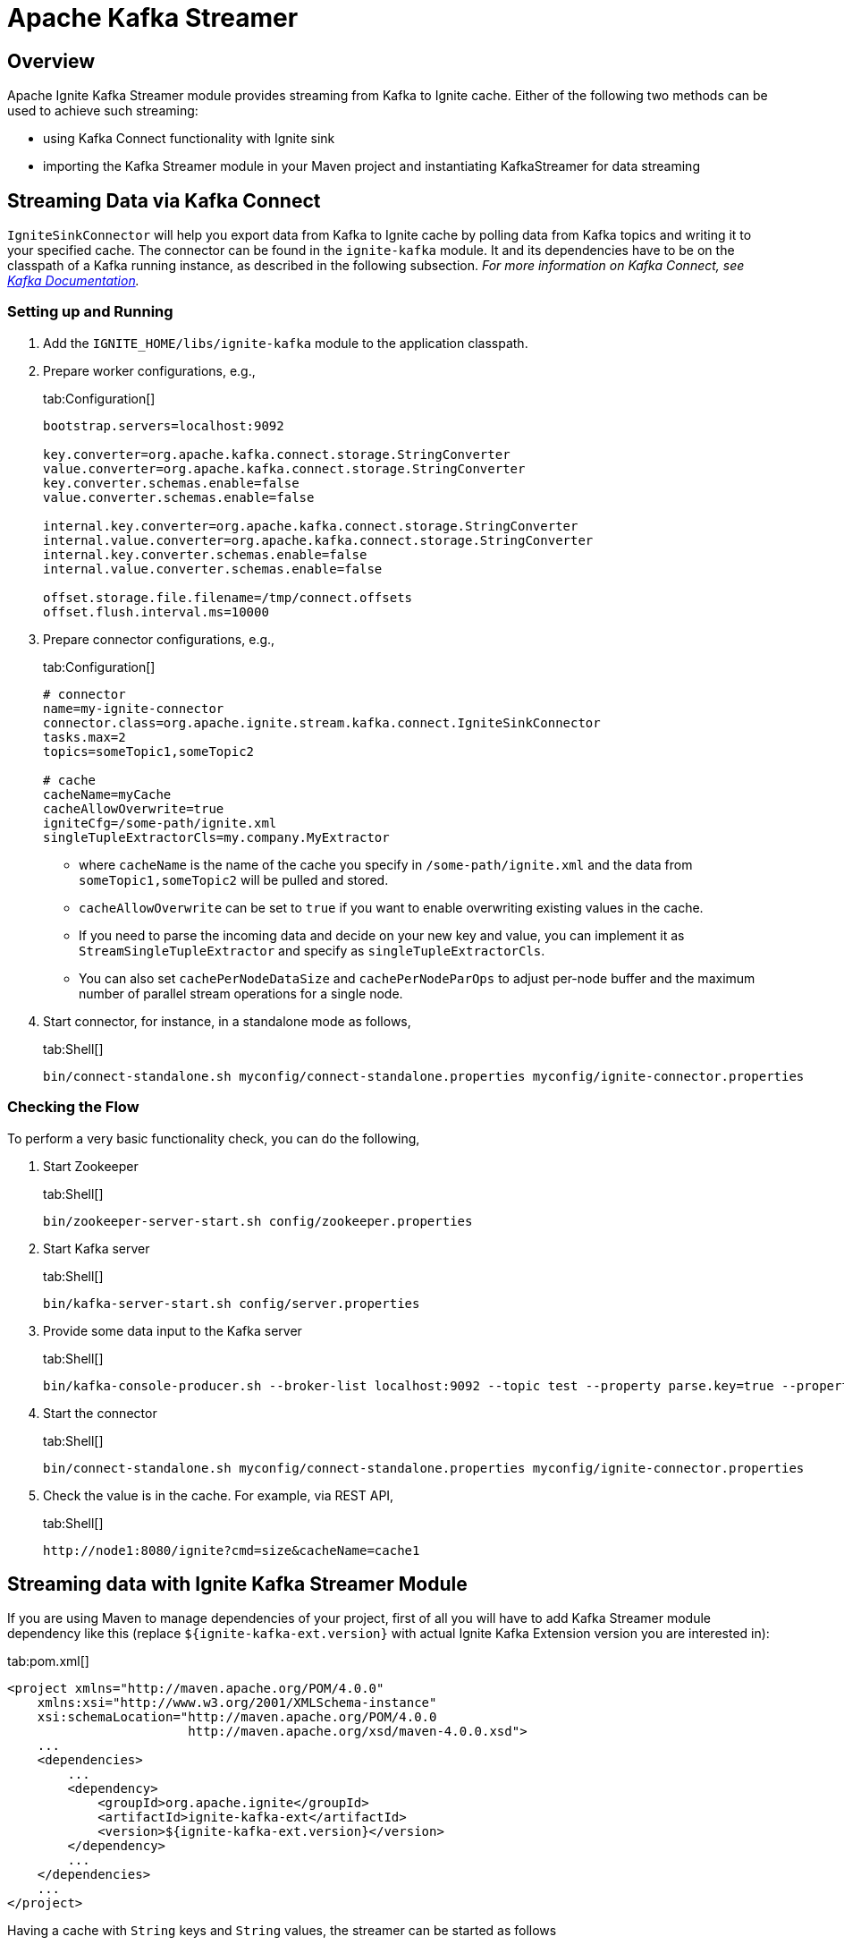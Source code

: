 // Licensed to the Apache Software Foundation (ASF) under one or more
// contributor license agreements.  See the NOTICE file distributed with
// this work for additional information regarding copyright ownership.
// The ASF licenses this file to You under the Apache License, Version 2.0
// (the "License"); you may not use this file except in compliance with
// the License.  You may obtain a copy of the License at
//
// http://www.apache.org/licenses/LICENSE-2.0
//
// Unless required by applicable law or agreed to in writing, software
// distributed under the License is distributed on an "AS IS" BASIS,
// WITHOUT WARRANTIES OR CONDITIONS OF ANY KIND, either express or implied.
// See the License for the specific language governing permissions and
// limitations under the License.
= Apache Kafka Streamer

== Overview

Apache Ignite Kafka Streamer module provides streaming from Kafka to Ignite cache.
Either of the following two methods can be used to achieve such streaming:

* using Kafka Connect functionality with Ignite sink
* importing the Kafka Streamer module in your Maven project and instantiating KafkaStreamer for data streaming

== Streaming Data via Kafka Connect

`IgniteSinkConnector` will help you export data from Kafka to Ignite cache by polling data from Kafka topics and writing
it to your specified cache. The connector can be found in the `ignite-kafka` module. It and its dependencies
have to be on the classpath of a Kafka running instance, as described in the following subsection. _For more information
on Kafka Connect, see http://kafka.apache.org/documentation.html#connect[Kafka Documentation, window=_blank]._

=== Setting up and Running

. Add the `IGNITE_HOME/libs/ignite-kafka` module to the application classpath.

. Prepare worker configurations, e.g.,
+
[tabs]
--
tab:Configuration[]
[source,yaml]
----
bootstrap.servers=localhost:9092

key.converter=org.apache.kafka.connect.storage.StringConverter
value.converter=org.apache.kafka.connect.storage.StringConverter
key.converter.schemas.enable=false
value.converter.schemas.enable=false

internal.key.converter=org.apache.kafka.connect.storage.StringConverter
internal.value.converter=org.apache.kafka.connect.storage.StringConverter
internal.key.converter.schemas.enable=false
internal.value.converter.schemas.enable=false

offset.storage.file.filename=/tmp/connect.offsets
offset.flush.interval.ms=10000
----
--

. Prepare connector configurations, e.g.,
+
[tabs]
--
tab:Configuration[]
[source,yaml]
----
# connector
name=my-ignite-connector
connector.class=org.apache.ignite.stream.kafka.connect.IgniteSinkConnector
tasks.max=2
topics=someTopic1,someTopic2

# cache
cacheName=myCache
cacheAllowOverwrite=true
igniteCfg=/some-path/ignite.xml
singleTupleExtractorCls=my.company.MyExtractor
----
--
+
* where `cacheName` is the name of the cache you specify in `/some-path/ignite.xml` and the data from `someTopic1,someTopic2`
will be pulled and stored.
* `cacheAllowOverwrite` can be set to `true` if you want to enable overwriting existing values in the cache.
* If you need to parse the incoming data and decide on your new key and value, you can implement it as `StreamSingleTupleExtractor` and specify as `singleTupleExtractorCls`.
* You can also set `cachePerNodeDataSize` and `cachePerNodeParOps` to adjust per-node buffer and the maximum number of parallel stream operations for a single node.

. Start connector, for instance, in a standalone mode as follows,
+
[tabs]
--
tab:Shell[]
[source,shell]
----
bin/connect-standalone.sh myconfig/connect-standalone.properties myconfig/ignite-connector.properties
----
--

=== Checking the Flow

To perform a very basic functionality check, you can do the following,

. Start Zookeeper
+
[tabs]
--
tab:Shell[]
[source,shell]
----
bin/zookeeper-server-start.sh config/zookeeper.properties
----
--
. Start Kafka server
+
[tabs]
--
tab:Shell[]
[source,shell]
----
bin/kafka-server-start.sh config/server.properties
----
--
. Provide some data input to the Kafka server
+
[tabs]
--
tab:Shell[]
[source,shell]
----
bin/kafka-console-producer.sh --broker-list localhost:9092 --topic test --property parse.key=true --property key.separator=,k1,v1
----
--
. Start the connector
+
[tabs]
--
tab:Shell[]
[source,shell]
----
bin/connect-standalone.sh myconfig/connect-standalone.properties myconfig/ignite-connector.properties
----
--
. Check the value is in the cache. For example, via REST API,
+
[tabs]
--
tab:Shell[]
[source,shell]
----
http://node1:8080/ignite?cmd=size&cacheName=cache1
----
--

== Streaming data with Ignite Kafka Streamer Module

If you are using Maven to manage dependencies of your project, first of all you will have to add Kafka Streamer module
dependency like this (replace `${ignite-kafka-ext.version}` with actual Ignite Kafka Extension version you are interested in):

[tabs]
--
tab:pom.xml[]
[source,xml]
----
<project xmlns="http://maven.apache.org/POM/4.0.0"
    xmlns:xsi="http://www.w3.org/2001/XMLSchema-instance"
    xsi:schemaLocation="http://maven.apache.org/POM/4.0.0
                        http://maven.apache.org/xsd/maven-4.0.0.xsd">
    ...
    <dependencies>
        ...
        <dependency>
            <groupId>org.apache.ignite</groupId>
            <artifactId>ignite-kafka-ext</artifactId>
            <version>${ignite-kafka-ext.version}</version>
        </dependency>
        ...
    </dependencies>
    ...
</project>
----
--

Having a cache with `String` keys and `String` values, the streamer can be started as follows
[tabs]
--
tab:Java[]
[source,java]
----
KafkaStreamer<String, String, String> kafkaStreamer = new KafkaStreamer<>();

IgniteDataStreamer<String, String> stmr = ignite.dataStreamer("myCache"));

// allow overwriting cache data
stmr.allowOverwrite(true);

kafkaStreamer.setIgnite(ignite);
kafkaStreamer.setStreamer(stmr);

// set the topic
kafkaStreamer.setTopic(someKafkaTopic);

// set the number of threads to process Kafka streams
kafkaStreamer.setThreads(4);

// set Kafka consumer configurations
kafkaStreamer.setConsumerConfig(kafkaConsumerConfig);

// set extractor
kafkaStreamer.setSingleTupleExtractor(strExtractor);

kafkaStreamer.start();

...

// stop on shutdown
kafkaStreamer.stop();

strm.close();
----
--

For the detailed information on Kafka consumer properties, refer to http://kafka.apache.org/documentation.html

